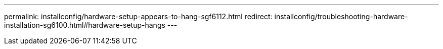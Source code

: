 ---
permalink: installconfig/hardware-setup-appears-to-hang-sgf6112.html
redirect: installconfig/troubleshooting-hardware-installation-sg6100.html#hardware-setup-hangs
---
